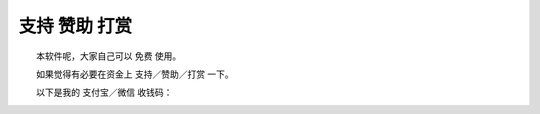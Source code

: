 ﻿==========================================
支持 赞助 打赏
==========================================

　　本软件呢，大家自己可以 免费 使用。

　　如果觉得有必要在资金上 支持／赞助／打赏 一下。

　　以下是我的 支付宝／微信 收钱码：

.. image:: images/zhifubao.png
   :alt: 此处应显示图片
   :align: center
   
   
.. image:: images/weixin.png
   :alt: 此处应显示图片
   :align: center   



